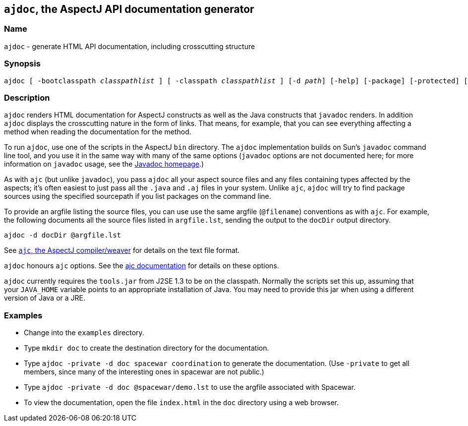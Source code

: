 == `ajdoc`, the AspectJ API documentation generator

=== Name

`ajdoc` - generate HTML API documentation, including crosscutting structure

=== Synopsis

[subs=+quotes]
 ajdoc [ -bootclasspath _classpathlist_ ] [ -classpath _classpathlist_ ] [-d _path_] [-help] [-package] [-protected] [-private] [-public] [-overview _overviewFile_] [ -sourcepath _sourcepathlist_ ] [-verbose] [-version] [_sourcefiles_... | _packages_... | @_file_... | -argfile _file_...] [ _ajc options_ ]

=== Description

`ajdoc` renders HTML documentation for AspectJ constructs as well as the
Java constructs that `javadoc` renders. In addition `ajdoc` displays the
crosscutting nature in the form of links. That means, for example, that
you can see everything affecting a method when reading the documentation
for the method.

To run `ajdoc`, use one of the scripts in the AspectJ `bin` directory.
The `ajdoc` implementation builds on Sun's `javadoc` command line tool,
and you use it in the same way with many of the same options (`javadoc`
options are not documented here; for more information on `javadoc`
usage, see the http://java.sun.com/j2se/javadoc/[Javadoc homepage].)

As with `ajc` (but unlike `javadoc`), you pass `ajdoc` all your aspect
source files and any files containing types affected by the aspects;
it's often easiest to just pass all the `.java` and `.aj` files in your
system. Unlike `ajc`, `ajdoc` will try to find package sources using the
specified sourcepath if you list packages on the command line.

To provide an argfile listing the source files, you can use use the same
argfile (`@filename`) conventions as with `ajc`. For example, the
following documents all the source files listed in `argfile.lst`,
sending the output to the `docDir` output directory.

....
ajdoc -d docDir @argfile.lst
....

See xref:ajc.adoc[`ajc`, the AspectJ compiler/weaver] for details on the text file
format.

`ajdoc` honours `ajc` options. See the xref:ajc.adoc#ajc_options[ajc
documentation] for details on these options.

`ajdoc` currently requires the `tools.jar` from J2SE 1.3 to be on the
classpath. Normally the scripts set this up, assuming that your
`JAVA_HOME` variable points to an appropriate installation of Java. You
may need to provide this jar when using a different version of Java or a
JRE.

=== Examples

* Change into the `examples` directory.
* Type `mkdir doc` to create the destination directory for the documentation.
* Type `ajdoc -private -d doc spacewar coordination` to generate the documentation. (Use `-private` to get all members,
  since many of the interesting ones in spacewar are not public.)
* Type `ajdoc -private -d doc @spacewar/demo.lst` to use the argfile associated with Spacewar.
* To view the documentation, open the file `index.html` in the `doc` directory using a web browser.
